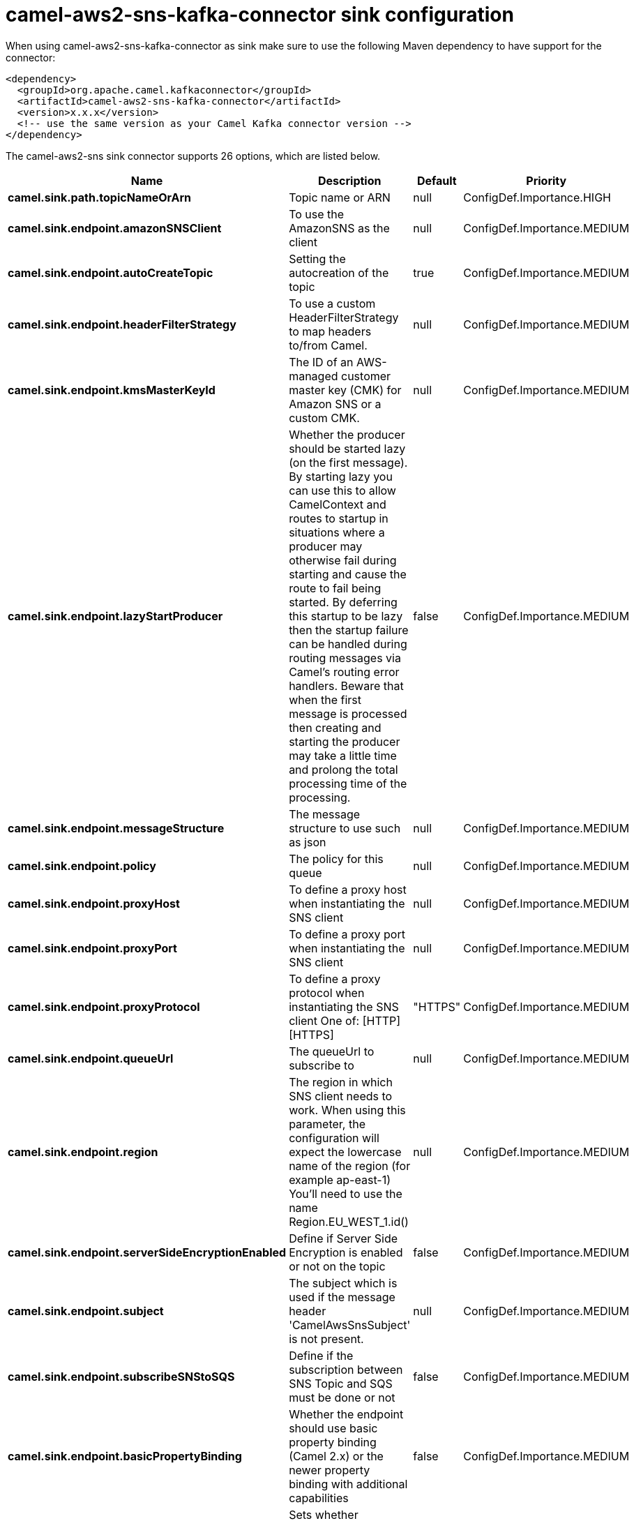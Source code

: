 // kafka-connector options: START
[[camel-aws2-sns-kafka-connector-sink]]
= camel-aws2-sns-kafka-connector sink configuration

When using camel-aws2-sns-kafka-connector as sink make sure to use the following Maven dependency to have support for the connector:

[source,xml]
----
<dependency>
  <groupId>org.apache.camel.kafkaconnector</groupId>
  <artifactId>camel-aws2-sns-kafka-connector</artifactId>
  <version>x.x.x</version>
  <!-- use the same version as your Camel Kafka connector version -->
</dependency>
----


The camel-aws2-sns sink connector supports 26 options, which are listed below.



[width="100%",cols="2,5,^1,2",options="header"]
|===
| Name | Description | Default | Priority
| *camel.sink.path.topicNameOrArn* | Topic name or ARN | null | ConfigDef.Importance.HIGH
| *camel.sink.endpoint.amazonSNSClient* | To use the AmazonSNS as the client | null | ConfigDef.Importance.MEDIUM
| *camel.sink.endpoint.autoCreateTopic* | Setting the autocreation of the topic | true | ConfigDef.Importance.MEDIUM
| *camel.sink.endpoint.headerFilterStrategy* | To use a custom HeaderFilterStrategy to map headers to/from Camel. | null | ConfigDef.Importance.MEDIUM
| *camel.sink.endpoint.kmsMasterKeyId* | The ID of an AWS-managed customer master key (CMK) for Amazon SNS or a custom CMK. | null | ConfigDef.Importance.MEDIUM
| *camel.sink.endpoint.lazyStartProducer* | Whether the producer should be started lazy (on the first message). By starting lazy you can use this to allow CamelContext and routes to startup in situations where a producer may otherwise fail during starting and cause the route to fail being started. By deferring this startup to be lazy then the startup failure can be handled during routing messages via Camel's routing error handlers. Beware that when the first message is processed then creating and starting the producer may take a little time and prolong the total processing time of the processing. | false | ConfigDef.Importance.MEDIUM
| *camel.sink.endpoint.messageStructure* | The message structure to use such as json | null | ConfigDef.Importance.MEDIUM
| *camel.sink.endpoint.policy* | The policy for this queue | null | ConfigDef.Importance.MEDIUM
| *camel.sink.endpoint.proxyHost* | To define a proxy host when instantiating the SNS client | null | ConfigDef.Importance.MEDIUM
| *camel.sink.endpoint.proxyPort* | To define a proxy port when instantiating the SNS client | null | ConfigDef.Importance.MEDIUM
| *camel.sink.endpoint.proxyProtocol* | To define a proxy protocol when instantiating the SNS client One of: [HTTP] [HTTPS] | "HTTPS" | ConfigDef.Importance.MEDIUM
| *camel.sink.endpoint.queueUrl* | The queueUrl to subscribe to | null | ConfigDef.Importance.MEDIUM
| *camel.sink.endpoint.region* | The region in which SNS client needs to work. When using this parameter, the configuration will expect the lowercase name of the region (for example ap-east-1) You'll need to use the name Region.EU_WEST_1.id() | null | ConfigDef.Importance.MEDIUM
| *camel.sink.endpoint.serverSideEncryptionEnabled* | Define if Server Side Encryption is enabled or not on the topic | false | ConfigDef.Importance.MEDIUM
| *camel.sink.endpoint.subject* | The subject which is used if the message header 'CamelAwsSnsSubject' is not present. | null | ConfigDef.Importance.MEDIUM
| *camel.sink.endpoint.subscribeSNStoSQS* | Define if the subscription between SNS Topic and SQS must be done or not | false | ConfigDef.Importance.MEDIUM
| *camel.sink.endpoint.basicPropertyBinding* | Whether the endpoint should use basic property binding (Camel 2.x) or the newer property binding with additional capabilities | false | ConfigDef.Importance.MEDIUM
| *camel.sink.endpoint.synchronous* | Sets whether synchronous processing should be strictly used, or Camel is allowed to use asynchronous processing (if supported). | false | ConfigDef.Importance.MEDIUM
| *camel.sink.endpoint.accessKey* | Amazon AWS Access Key | null | ConfigDef.Importance.MEDIUM
| *camel.sink.endpoint.secretKey* | Amazon AWS Secret Key | null | ConfigDef.Importance.MEDIUM
| *camel.component.aws2-sns.accessKey* | Amazon AWS Access Key | null | ConfigDef.Importance.MEDIUM
| *camel.component.aws2-sns.lazyStartProducer* | Whether the producer should be started lazy (on the first message). By starting lazy you can use this to allow CamelContext and routes to startup in situations where a producer may otherwise fail during starting and cause the route to fail being started. By deferring this startup to be lazy then the startup failure can be handled during routing messages via Camel's routing error handlers. Beware that when the first message is processed then creating and starting the producer may take a little time and prolong the total processing time of the processing. | false | ConfigDef.Importance.MEDIUM
| *camel.component.aws2-sns.region* | The region in which SNS client needs to work | null | ConfigDef.Importance.MEDIUM
| *camel.component.aws2-sns.secretKey* | Amazon AWS Secret Key | null | ConfigDef.Importance.MEDIUM
| *camel.component.aws2-sns.basicPropertyBinding* | Whether the component should use basic property binding (Camel 2.x) or the newer property binding with additional capabilities | false | ConfigDef.Importance.MEDIUM
| *camel.component.aws2-sns.configuration* | The AWS SNS default configuration | null | ConfigDef.Importance.MEDIUM
|===
// kafka-connector options: END
